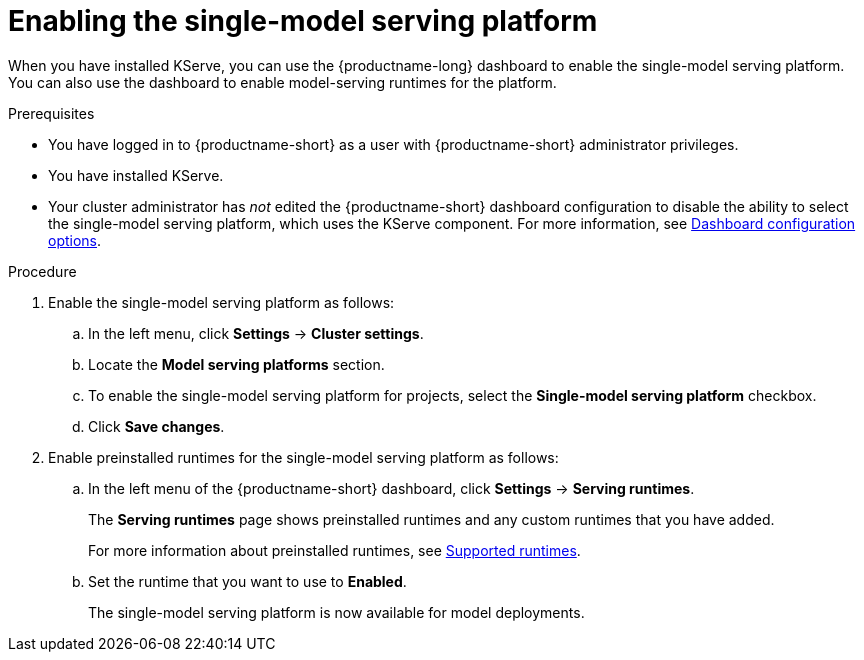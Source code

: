 :_module-type: PROCEDURE

[id="enabling-the-single-model-serving-platform_{context}"]
= Enabling the single-model serving platform

[role="_abstract"]
When you have installed KServe, you can use the {productname-long} dashboard to enable the single-model serving platform. You can also use the dashboard to enable model-serving runtimes for the platform.

.Prerequisites
* You have logged in to {productname-short} as a user with {productname-short} administrator privileges.
* You have installed KServe.
* Your cluster administrator has _not_ edited the {productname-short} dashboard configuration to disable the ability to select the single-model serving platform, which uses the KServe component. For more information, see link:{rhoaidocshome}/html/managing_openshift_ai/customizing-the-dashboard#ref-dashboard-configuration-options_dashboard[Dashboard configuration options].

 
.Procedure
. Enable the single-model serving platform as follows:
.. In the left menu, click *Settings* -> *Cluster settings*.
.. Locate the *Model serving platforms* section.
.. To enable the single-model serving platform for projects, select the *Single-model serving platform* checkbox.
.. Click *Save changes*.
. Enable preinstalled runtimes for the single-model serving platform as follows:
.. In the left menu of the {productname-short} dashboard, click *Settings* -> *Serving runtimes*. 
+
The *Serving runtimes* page shows preinstalled runtimes and any custom runtimes that you have added. 
+
ifdef::upstream[]
For more information about preinstalled runtimes, see link:{odhdocshome}/serving-models/#ref-supported-runtimes_serving-large-models[Supported runtimes].
endif::[]
ifndef::upstream[]
For more information about preinstalled runtimes, see link:{rhoaidocshome}{default-format-url}/serving_models/serving-large-models_serving-large-models#ref-supported-runtimes[Supported runtimes].
endif::[]
.. Set the runtime that you want to use to *Enabled*.
+
The single-model serving platform is now available for model deployments. 

// [role="_additional-resources"]
// .Additional resources
